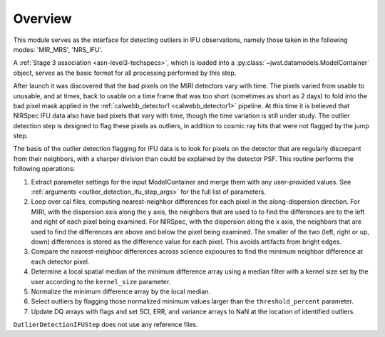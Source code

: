 .. _outlier-detection-ifu:

Overview
========

This module serves as the interface for detecting outliers in IFU
observations, namely those taken in the following modes:
'MIR_MRS', 'NRS_IFU'.

A :ref:`Stage 3 association <asn-level3-techspecs>`,
which is loaded into a :py:class:`~jwst.datamodels.ModelContainer` object,
serves as the basic format for all processing performed by this step.

After launch it was discovered that the bad pixels on the MIRI detectors vary with time.
The pixels varied from usable to unusable, and at times, back to usable  on a time frame that was too short
(sometimes as short as 2 days)  to fold into the bad pixel mask applied in the 
:ref:`calwebb_detector1 <calwebb_detector1>` pipeline. At this time it is believed that NIRSpec IFU data
also have bad pixels that vary with time, though the time variation is still under study.
The outlier detection step is designed to flag these pixels as outliers, in addition
to cosmic ray hits that were not flagged by the jump step.

The basis of the outlier detection flagging for IFU data  is to look for pixels on the detector
that are regularly discrepant from their neighbors, with a sharper division than could be explained
by the detector PSF.
This routine performs the following operations:

#. Extract parameter settings for the input ModelContainer and merge them with any user-provided values.
   See :ref:`arguments <outlier_detection_ifu_step_args>` for the full list of parameters.

#. Loop over cal files, computing nearest-neighbor differences for each pixel
   in the along-dispersion direction.
   For MIRI, with the dispersion axis along the y axis, the neighbors that are used to
   to find the differences are to the left and right of each pixel being examined.
   For NIRSpec, with the dispersion along the x axis, the neighbors that are used to
   find the differences are above and below the pixel being examined.
   The smaller of the two (left, right or up, down) differences is stored as the difference value for each
   pixel. This avoids artifacts from bright edges.

#. Compare the nearest-neighbor differences across science exposures to find the minimum
   neighbor difference at each detector pixel.

#. Determine a local spatial median of the minimum difference array using a median filter with a kernel size
   set by the user according to the ``kernel_size`` parameter.

#. Normalize the minimum difference array by the local median.

#. Select outliers by flagging those normalized minimum values larger than the ``threshold_percent``
   parameter.

#. Update DQ arrays with flags and set SCI, ERR, and variance arrays to NaN at the location
   of identified outliers.

``OutlierDetectionIFUStep`` does not use any reference files.
